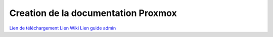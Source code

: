 .. _proxmox:

Creation de la documentation Proxmox
====================================

`Lien de téléchargement <https://proxmox.com/en/downloads/category/iso-images-pve>`_  
`Lien Wiki <https://pve.proxmox.com/wiki/Main_Page>`_  
`Lien guide admin <https://pve.proxmox.com/pve-docs/pve-admin-guide.html>`_
